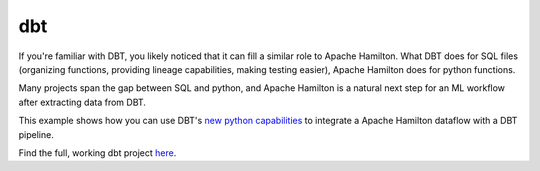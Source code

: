 =====================
dbt
=====================

If you're familiar with DBT, you likely noticed that it can fill a similar role to Apache Hamilton. What DBT does for SQL
files (organizing functions, providing lineage capabilities, making testing easier), Apache Hamilton does for python functions.

Many projects span the gap between SQL and python, and Apache Hamilton is a natural next step for an ML workflow after extracting data from DBT.

This example shows how you can use DBT's `new python capabilities <https://docs.getdbt.com/docs/build/python-models>`_ to integrate a Apache Hamilton dataflow
with a DBT pipeline.

Find the full, working dbt project `here <https://github.com/apache/hamilton/tree/main/examples/dbt>`_.
